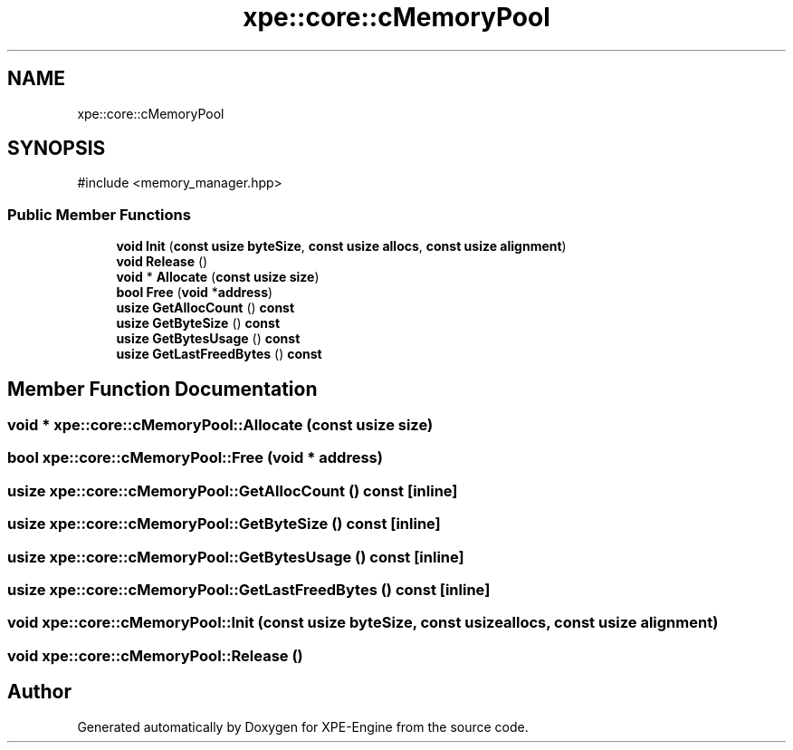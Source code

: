 .TH "xpe::core::cMemoryPool" 3 "Version 0.1" "XPE-Engine" \" -*- nroff -*-
.ad l
.nh
.SH NAME
xpe::core::cMemoryPool
.SH SYNOPSIS
.br
.PP
.PP
\fR#include <memory_manager\&.hpp>\fP
.SS "Public Member Functions"

.in +1c
.ti -1c
.RI "\fBvoid\fP \fBInit\fP (\fBconst\fP \fBusize\fP \fBbyteSize\fP, \fBconst\fP \fBusize\fP \fBallocs\fP, \fBconst\fP \fBusize\fP \fBalignment\fP)"
.br
.ti -1c
.RI "\fBvoid\fP \fBRelease\fP ()"
.br
.ti -1c
.RI "\fBvoid\fP * \fBAllocate\fP (\fBconst\fP \fBusize\fP \fBsize\fP)"
.br
.ti -1c
.RI "\fBbool\fP \fBFree\fP (\fBvoid\fP *\fBaddress\fP)"
.br
.ti -1c
.RI "\fBusize\fP \fBGetAllocCount\fP () \fBconst\fP"
.br
.ti -1c
.RI "\fBusize\fP \fBGetByteSize\fP () \fBconst\fP"
.br
.ti -1c
.RI "\fBusize\fP \fBGetBytesUsage\fP () \fBconst\fP"
.br
.ti -1c
.RI "\fBusize\fP \fBGetLastFreedBytes\fP () \fBconst\fP"
.br
.in -1c
.SH "Member Function Documentation"
.PP 
.SS "\fBvoid\fP * xpe::core::cMemoryPool::Allocate (\fBconst\fP \fBusize\fP size)"

.SS "\fBbool\fP xpe::core::cMemoryPool::Free (\fBvoid\fP * address)"

.SS "\fBusize\fP xpe::core::cMemoryPool::GetAllocCount () const\fR [inline]\fP"

.SS "\fBusize\fP xpe::core::cMemoryPool::GetByteSize () const\fR [inline]\fP"

.SS "\fBusize\fP xpe::core::cMemoryPool::GetBytesUsage () const\fR [inline]\fP"

.SS "\fBusize\fP xpe::core::cMemoryPool::GetLastFreedBytes () const\fR [inline]\fP"

.SS "\fBvoid\fP xpe::core::cMemoryPool::Init (\fBconst\fP \fBusize\fP byteSize, \fBconst\fP \fBusize\fP allocs, \fBconst\fP \fBusize\fP alignment)"

.SS "\fBvoid\fP xpe::core::cMemoryPool::Release ()"


.SH "Author"
.PP 
Generated automatically by Doxygen for XPE-Engine from the source code\&.
